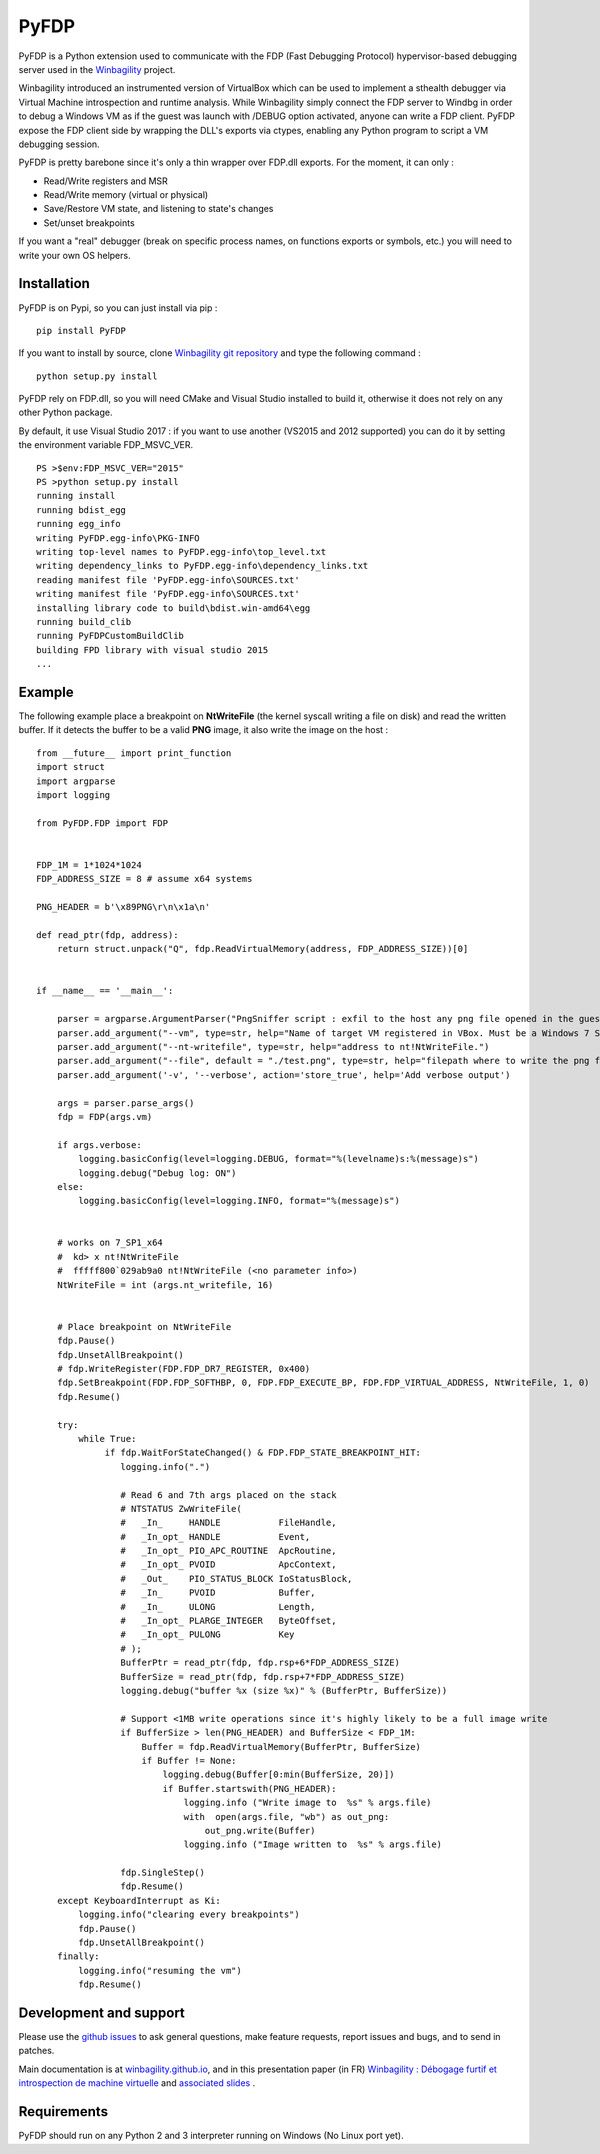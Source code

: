 PyFDP
=============


PyFDP is a Python extension used to communicate with the FDP (Fast Debugging Protocol) hypervisor-based debugging server used in the `Winbagility <https://winbagility.github.io/>`_ project.

Winbagility introduced an instrumented version of VirtualBox which can be used to implement a sthealth debugger via Virtual Machine introspection and runtime analysis. While Winbagility simply connect the FDP server to Windbg in order to debug a Windows VM as if the guest was launch with /DEBUG option activated, anyone can write a FDP client. PyFDP expose the FDP client side by wrapping the DLL's exports via ctypes, enabling any Python program to script a VM debugging session.

PyFDP is pretty barebone since it's only a thin wrapper over FDP.dll exports. For the moment, it can only : 

* Read/Write registers and MSR
* Read/Write memory (virtual or physical)
* Save/Restore VM state, and listening to state's changes
* Set/unset breakpoints

If you want a "real" debugger (break on specific process names, on functions exports or symbols, etc.) you will need to write your own OS helpers.

Installation
-------------------------

PyFDP is on Pypi, so you can just install via pip :

::
    
    pip install PyFDP

If you want to install by source, clone `Winbagility git repository <https://github.com/Winbagility/Winbagility.git>`_  and type the following command :

::

    python setup.py install

PyFDP rely on FDP.dll, so you will need CMake and Visual Studio installed to build it, otherwise it does not rely on any other Python package.

By default, it use Visual Studio 2017 : if you want to use another (VS2015 and 2012 supported) you can do it by setting the environment variable FDP_MSVC_VER.

::
    
    PS >$env:FDP_MSVC_VER="2015"
    PS >python setup.py install
    running install
    running bdist_egg
    running egg_info
    writing PyFDP.egg-info\PKG-INFO
    writing top-level names to PyFDP.egg-info\top_level.txt
    writing dependency_links to PyFDP.egg-info\dependency_links.txt
    reading manifest file 'PyFDP.egg-info\SOURCES.txt'
    writing manifest file 'PyFDP.egg-info\SOURCES.txt'
    installing library code to build\bdist.win-amd64\egg
    running build_clib
    running PyFDPCustomBuildClib
    building FPD library with visual studio 2015
    ...

Example
--------

The following example place a breakpoint on **NtWriteFile** (the kernel syscall writing a file on disk) and read the written buffer. If it detects the buffer to be a valid **PNG** image, it also write the image on the host : 

::

    from __future__ import print_function
    import struct
    import argparse
    import logging

    from PyFDP.FDP import FDP


    FDP_1M = 1*1024*1024
    FDP_ADDRESS_SIZE = 8 # assume x64 systems

    PNG_HEADER = b'\x89PNG\r\n\x1a\n'

    def read_ptr(fdp, address):
        return struct.unpack("Q", fdp.ReadVirtualMemory(address, FDP_ADDRESS_SIZE))[0]


    if __name__ == '__main__':

        parser = argparse.ArgumentParser("PngSniffer script : exfil to the host any png file opened in the guest VM")
        parser.add_argument("--vm", type=str, help="Name of target VM registered in VBox. Must be a Windows 7 SP1 x64 (rely on hardcoded offsets).")
        parser.add_argument("--nt-writefile", type=str, help="address to nt!NtWriteFile.")
        parser.add_argument("--file", default = "./test.png", type=str, help="filepath where to write the png file sniffed.")
        parser.add_argument('-v', '--verbose', action='store_true', help='Add verbose output')

        args = parser.parse_args()
        fdp = FDP(args.vm)

        if args.verbose:
            logging.basicConfig(level=logging.DEBUG, format="%(levelname)s:%(message)s")
            logging.debug("Debug log: ON")
        else:
            logging.basicConfig(level=logging.INFO, format="%(message)s")


        # works on 7_SP1_x64    
        #  kd> x nt!NtWriteFile
        #  fffff800`029ab9a0 nt!NtWriteFile (<no parameter info>)
        NtWriteFile = int (args.nt_writefile, 16)

        
        # Place breakpoint on NtWriteFile
        fdp.Pause()
        fdp.UnsetAllBreakpoint()
        # fdp.WriteRegister(FDP.FDP_DR7_REGISTER, 0x400)
        fdp.SetBreakpoint(FDP.FDP_SOFTHBP, 0, FDP.FDP_EXECUTE_BP, FDP.FDP_VIRTUAL_ADDRESS, NtWriteFile, 1, 0)
        fdp.Resume()
        
        try:
            while True:
                 if fdp.WaitForStateChanged() & FDP.FDP_STATE_BREAKPOINT_HIT:
                    logging.info(".")

                    # Read 6 and 7th args placed on the stack
                    # NTSTATUS ZwWriteFile(
                    #   _In_     HANDLE           FileHandle,
                    #   _In_opt_ HANDLE           Event,
                    #   _In_opt_ PIO_APC_ROUTINE  ApcRoutine,
                    #   _In_opt_ PVOID            ApcContext,
                    #   _Out_    PIO_STATUS_BLOCK IoStatusBlock,
                    #   _In_     PVOID            Buffer,
                    #   _In_     ULONG            Length,
                    #   _In_opt_ PLARGE_INTEGER   ByteOffset,
                    #   _In_opt_ PULONG           Key
                    # );
                    BufferPtr = read_ptr(fdp, fdp.rsp+6*FDP_ADDRESS_SIZE)
                    BufferSize = read_ptr(fdp, fdp.rsp+7*FDP_ADDRESS_SIZE)
                    logging.debug("buffer %x (size %x)" % (BufferPtr, BufferSize))
                    
                    # Support <1MB write operations since it's highly likely to be a full image write
                    if BufferSize > len(PNG_HEADER) and BufferSize < FDP_1M:
                        Buffer = fdp.ReadVirtualMemory(BufferPtr, BufferSize)
                        if Buffer != None:
                            logging.debug(Buffer[0:min(BufferSize, 20)])
                            if Buffer.startswith(PNG_HEADER):
                                logging.info ("Write image to  %s" % args.file)
                                with  open(args.file, "wb") as out_png:
                                    out_png.write(Buffer)
                                logging.info ("Image written to  %s" % args.file)
                    
                    fdp.SingleStep()
                    fdp.Resume()
        except KeyboardInterrupt as Ki:
            logging.info("clearing every breakpoints")
            fdp.Pause()
            fdp.UnsetAllBreakpoint()
        finally:
            logging.info("resuming the vm")
            fdp.Resume()


Development and support
-------------------------

Please use the `github issues <https://github.com/Winbagility/Winbagility/issues>`_ to ask general questions, make feature requests, report issues and bugs, and to send in patches. 

Main documentation is at `winbagility.github.io <https://winbagility.github.io/>`_, and in this presentation paper (in FR) `Winbagility : Débogage furtif et introspection de
machine virtuelle <https://www.sstic.org/media/SSTIC2016/SSTIC-actes/debogage_furtif_et_introspection_de_machines_virtu/SSTIC2016-Article-debogage_furtif_et_introspection_de_machines_virtuelles-couffin.pdf>`_ and `associated slides <https://www.sstic.org/media/SSTIC2016/SSTIC-actes/debogage_furtif_et_introspection_de_machines_virtu/SSTIC2016-Slides-debogage_furtif_et_introspection_de_machines_virtuelles-couffin.pdf>`_ .


Requirements
--------------

PyFDP should run on any Python 2 and 3 interpreter running on Windows (No Linux port yet).